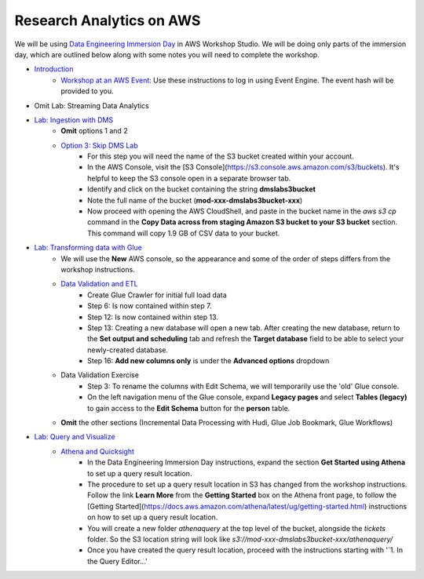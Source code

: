 =========================
Research Analytics on AWS
=========================

We will be using `Data Engineering Immersion Day <https://catalog.us-east-1.prod.workshops.aws/workshops/976050cc-0606-4b23-b49f-ca7b8ac4b153/en-US>`_ in AWS Workshop Studio.  We will be doing only parts of the immersion day, which are outlined below along with some notes you will need to complete the workshop.

* `Introduction <https://catalog.us-east-1.prod.workshops.aws/workshops/976050cc-0606-4b23-b49f-ca7b8ac4b153/en-US/100-introduction>`_
   * `Workshop at an AWS Event <https://catalog.us-east-1.prod.workshops.aws/workshops/976050cc-0606-4b23-b49f-ca7b8ac4b153/en-US/100-introduction/30-region-selection>`_: Use these instructions to log in using Event Engine.  The event hash will be provided to you.
* Omit Lab: Streaming Data Analytics
* `Lab: Ingestion with DMS <https://catalog.us-east-1.prod.workshops.aws/workshops/976050cc-0606-4b23-b49f-ca7b8ac4b153/en-US/400>`_
   * **Omit** options 1 and 2
   * `Option 3: Skip DMS Lab <https://catalog.us-east-1.prod.workshops.aws/workshops/976050cc-0606-4b23-b49f-ca7b8ac4b153/en-US/400/450-skip-dms>`_
      * For this step you will need the name of the S3 bucket created within your account.
      * In the AWS Console, visit the [S3 Console](https://s3.console.aws.amazon.com/s3/buckets).  It's helpful to keep the S3 console open in a separate browser tab.
      * Identify and click on the bucket containing the string **dmslabs3bucket**
      * Note the full name of the bucket (**mod-xxx-dmslabs3bucket-xxx**)
      * Now proceed with opening the AWS CloudShell, and paste in the bucket name in the `aws s3 cp` command in the  **Copy Data across from staging Amazon S3 bucket to your S3 bucket** section.  This command will copy 1.9 GB of CSV data to your bucket.
* `Lab: Transforming data with Glue <https://catalog.us-east-1.prod.workshops.aws/workshops/976050cc-0606-4b23-b49f-ca7b8ac4b153/en-US/600>`_
   * We will use the **New** AWS console, so the appearance and some of the order of steps differs from the workshop instructions.
   * `Data Validation and ETL <https://catalog.us-east-1.prod.workshops.aws/workshops/976050cc-0606-4b23-b49f-ca7b8ac4b153/en-US/600/610-glue-data-validation-etl>`_
      * Create Glue Crawler for initial full load data
      * Step 6: Is now contained within step 7.
      * Step 12: Is now contained within step 13.
      * Step 13: Creating a new database will open a new tab.  After creating the new database, return to the **Set output and scheduling** tab and refresh the **Target database** field to be able to select your newly-created database.
      * Step 16: **Add new columns only** is under the **Advanced options** dropdown
   * Data Validation Exercise
      * Step 3: To rename the columns with Edit Schema, we will temporarily use the 'old' Glue console.
      * On the left navigation menu of the Glue console, expand **Legacy pages** and select **Tables (legacy)** to gain access to the **Edit Schema** button for the **person** table.
   * **Omit** the other sections (Incremental Data Processing with Hudi, Glue Job Bookmark, Glue Workflows)
* `Lab: Query and Visualize <https://catalog.us-east-1.prod.workshops.aws/workshops/976050cc-0606-4b23-b49f-ca7b8ac4b153/en-US/800>`_
   * `Athena and Quicksight <https://catalog.us-east-1.prod.workshops.aws/workshops/976050cc-0606-4b23-b49f-ca7b8ac4b153/en-US/800/810-athena-quicksight>`_
      * In the Data Engineering Immersion Day instructions, expand the section **Get Started using Athena** to set up a query result location.
      * The procedure to set up a query result location in S3 has changed from the workshop instructions.  Follow the link **Learn More** from the **Getting Started** box on the Athena front page, to follow the [Getting Started](https://docs.aws.amazon.com/athena/latest/ug/getting-started.html) instructions on how to set up a query result location.
      * You will create a new folder `athenaquery` at the top level of the bucket, alongside the `tickets` folder.  So the S3 location string will look like `s3://mod-xxx-dmslabs3bucket-xxx/athenaquery/`
      * Once you have created the query result location, proceed with the instructions starting with '`1. In the Query Editor...'
